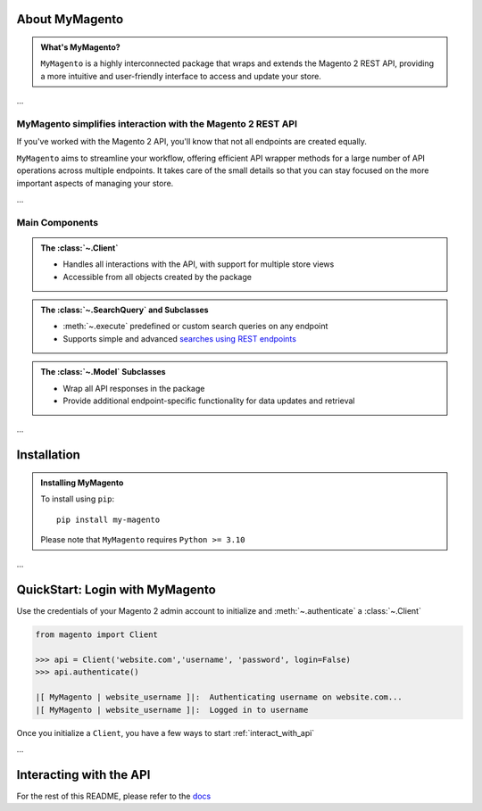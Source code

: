 .. raw:: html

   <div align="center">
      <img id="magento-logo" src="_static/magento_orange.png" style="width: 15%">
      <h1 id="my-magento" align="center">MyMagento</h1>
      <p>
         A Python package that wraps and extends the Magento 2 REST API
         <br/>
         <br/>

.. only:: draft

   .. raw:: html

      <a href="https://my-magento.readthedocs.io/en/latest/"><strong>Explore the docs »</strong></a>
      <br/>

.. raw:: html

   </p>
   </div>

   <div align="center">


.. image:: https://img.shields.io/pypi/v/my-magento?color=eb5202
   :target: https://pypi.org/project/my-magento/
   :alt: PyPI Version

.. image:: https://img.shields.io/badge/GitHub-my--magento-4f1abc
   :target: https://github.com/tdkorn/my-magento
   :alt: GitHub Repository

.. image:: https://static.pepy.tech/personalized-badge/my-magento?period=total&units=none&left_color=grey&right_color=blue&left_text=Downloads
    :target: https://pepy.tech/project/my-magento

.. image:: https://readthedocs.org/projects/my-magento/badge/?version=latest
    :target: https://my-magento.readthedocs.io/en/latest/?badge=latest
    :alt: Documentation Status
    
.. raw:: html
   
   </div>
   <br/>
   <br/>


About MyMagento
~~~~~~~~~~~~~~~~~~~~

.. admonition:: What's MyMagento?
   :class: note

   ``MyMagento`` is a highly interconnected package that wraps and extends the Magento 2 REST API,
   providing a more intuitive and user-friendly interface to access and update your store.

...

MyMagento simplifies interaction with the Magento 2 REST API
================================================================

If you've worked with the Magento 2 API, you'll know that not all endpoints are created equally.

``MyMagento`` aims to streamline your workflow, offering efficient API wrapper methods for a large number
of API operations across multiple endpoints. It takes care of the small details so that you can
stay focused on the more important aspects of managing your store.

...


Main Components
==================================

.. .. image:: https://user-images.githubusercontent.com/96394652/212470049-ebc2c46b-1fb1-44d1-a400-bf3cdfd3e4fb.png
   :alt: The Client
   :target: https://github.com/TDKorn/my-magento/blob/sphinx-docs/magento/clients.py

.. admonition:: The :class:`~.Client`
   :class: client

   * Handles all interactions with the API, with support for multiple store views
   * Accessible from all objects created by the package

.. admonition:: The :class:`~.SearchQuery` and Subclasses
   :class: search

   * :meth:`~.execute`  predefined or custom search queries on any endpoint
   * Supports simple and advanced `searches using REST endpoints <https://developer.adobe.com/commerce/webapi/rest/use-rest/performing-searches/>`_


.. admonition::  The :class:`~.Model` Subclasses
   :class: hint

   * Wrap all API responses in the package
   * Provide additional endpoint-specific functionality for data updates and retrieval

...

Installation
~~~~~~~~~~~~~~~~~~~

.. admonition:: Installing MyMagento
   :class: client

   To install using ``pip``::

    pip install my-magento

   Please note that ``MyMagento`` requires ``Python >= 3.10``


.. Documentation
.. ~~~~~~~~~~~~~~

.. Full documentation can be found on `ReadTheDocs <https://my-magento.readthedocs.io/en/latest/>`_


...

QuickStart: Login with MyMagento
~~~~~~~~~~~~~~~~~~~~~~~~~~~~~~~~~~~

Use the credentials of your Magento 2 admin account to initialize and :meth:`~.authenticate` a :class:`~.Client`

.. code-block:: python

 from magento import Client

 >>> api = Client('website.com','username', 'password', login=False)
 >>> api.authenticate()

 |[ MyMagento | website_username ]|:  Authenticating username on website.com...
 |[ MyMagento | website_username ]|:  Logged in to username


Once you initialize a ``Client``, you have a few ways to start :ref:`interact_with_api`

...

Interacting with the API
~~~~~~~~~~~~~~~~~~~~~~~~~~

For the rest of this README, please refer to the `docs <https://my-magento.readthedocs.io/en/latest/interact-with-api.html#interact-with-api>`_

